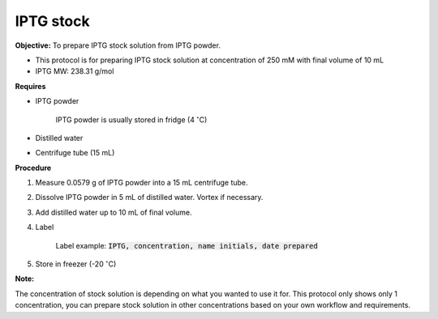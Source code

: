 .. _iptg:

IPTG stock
==========

**Objective:** To prepare IPTG stock solution from IPTG powder. 

* This protocol is for preparing IPTG stock solution at concentration of 250 mM with final volume of 10 mL 
* IPTG MW: 238.31 g/mol

**Requires**

* IPTG powder

    IPTG powder is usually stored in fridge (4 :math:`^{\circ}`\ C)

* Distilled water
* Centrifuge tube (15 mL)

**Procedure**

#. Measure 0.0579 g of IPTG powder into a 15 mL centrifuge tube. 
#. Dissolve IPTG powder in 5 mL of distilled water. Vortex if necessary. 
#. Add distilled water up to 10 mL of final volume. 
#. Label

    Label example: :code:`IPTG, concentration, name initials, date prepared`

#. Store in freezer (-20 :math:`^{\circ}`\ C)

**Note:**

The concentration of stock solution is depending on what you wanted to use it for. This protocol only shows only 1 concentration, you can prepare stock solution in other concentrations based on your own workflow and requirements. 